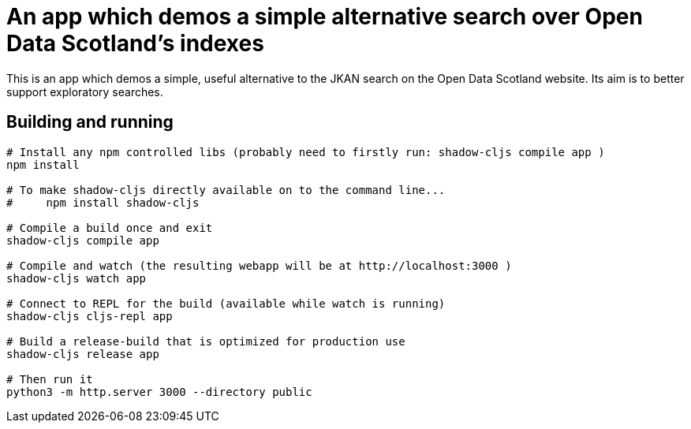 = An app which demos a simple alternative search over Open Data Scotland's indexes

This is an app which demos a simple, useful alternative to the JKAN search on the Open Data Scotland website.
Its aim is to better support exploratory searches.

== Building and running

[bash]
----

# Install any npm controlled libs (probably need to firstly run: shadow-cljs compile app )
npm install

# To make shadow-cljs directly available on to the command line...
#     npm install shadow-cljs

# Compile a build once and exit
shadow-cljs compile app

# Compile and watch (the resulting webapp will be at http://localhost:3000 )
shadow-cljs watch app

# Connect to REPL for the build (available while watch is running)
shadow-cljs cljs-repl app

# Build a release-build that is optimized for production use
shadow-cljs release app

# Then run it
python3 -m http.server 3000 --directory public
----

